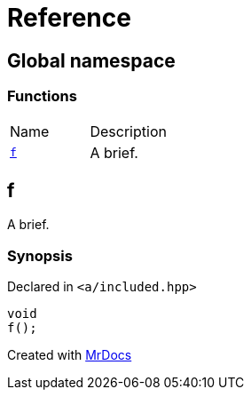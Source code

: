 = Reference
:mrdocs:

[#index]
== Global namespace

=== Functions

[cols=2]
|===
| Name
| Description
| link:#f[`f`] 
| A brief&period;
|===

[#f]
== f

A brief&period;

=== Synopsis

Declared in `&lt;a&sol;included&period;hpp&gt;`

[source,cpp,subs="verbatim,replacements,macros,-callouts"]
----
void
f();
----


[.small]#Created with https://www.mrdocs.com[MrDocs]#
